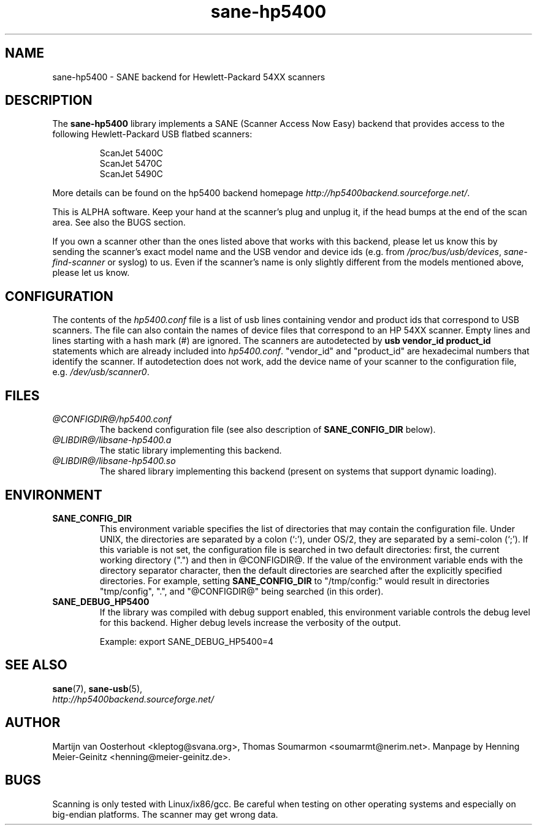 .TH sane\-hp5400 5 "13 Jul 2008" "@PACKAGEVERSION@" "SANE Scanner Access Now Easy"
.IX sane\-hp5400
.SH NAME
sane\-hp5400 \- SANE backend for Hewlett-Packard 54XX scanners
.SH DESCRIPTION
The
.B sane\-hp5400
library implements a SANE (Scanner Access Now Easy) backend that provides
access to the following Hewlett-Packard USB flatbed scanners:
.PP
.RS
ScanJet 5400C
.br
ScanJet 5470C
.br
ScanJet 5490C
.RE
.PP
More details can be found on the hp5400 backend homepage
.IR http://hp5400backend.sourceforge.net/ .
.PP
This is ALPHA software. Keep your hand at the scanner's plug and unplug it, if
the head bumps at the end of the scan area. See also the BUGS section.
.PP
If you own a scanner other than the ones listed above that works with this
backend, please let us know this by sending the scanner's exact model name and
the USB vendor and device ids (e.g. from
.IR /proc/bus/usb/devices ,
.I sane\-find\-scanner
or syslog) to us. Even if the scanner's name is only slightly different from
the models mentioned above, please let us know.
.PP

.SH CONFIGURATION
The contents of the
.I hp5400.conf
file is a list of usb lines containing vendor and product ids that correspond
to USB scanners. The file can also contain the names of device files that
correspond to an HP 54XX scanner.  Empty lines and lines starting with a hash
mark (#) are ignored.  The scanners are autodetected by
.B usb vendor_id product_id
statements which are already included into
.IR hp5400.conf .
"vendor_id" and "product_id" are hexadecimal numbers that identify the
scanner. If autodetection does not work, add the device name of your scanner
to the configuration file, e.g.
.IR /dev/usb/scanner0 .
.PP

.SH FILES
.TP
.I @CONFIGDIR@/hp5400.conf
The backend configuration file (see also description of
.B SANE_CONFIG_DIR
below).
.TP
.I @LIBDIR@/libsane\-hp5400.a
The static library implementing this backend.
.TP
.I @LIBDIR@/libsane\-hp5400.so
The shared library implementing this backend (present on systems that
support dynamic loading).
.SH ENVIRONMENT
.TP
.B SANE_CONFIG_DIR
This environment variable specifies the list of directories that may
contain the configuration file.  Under UNIX, the directories are
separated by a colon (`:'), under OS/2, they are separated by a
semi-colon (`;').  If this variable is not set, the configuration file
is searched in two default directories: first, the current working
directory (".") and then in @CONFIGDIR@.  If the value of the
environment variable ends with the directory separator character, then
the default directories are searched after the explicitly specified
directories.  For example, setting
.B SANE_CONFIG_DIR
to "/tmp/config:" would result in directories "tmp/config", ".", and
"@CONFIGDIR@" being searched (in this order).
.TP
.B SANE_DEBUG_HP5400
If the library was compiled with debug support enabled, this
environment variable controls the debug level for this backend.  Higher
debug levels increase the verbosity of the output.

Example:
export SANE_DEBUG_HP5400=4

.SH "SEE ALSO"
.BR sane (7),
.BR sane\-usb (5),
.br
.I http://hp5400backend.sourceforge.net/

.SH AUTHOR
Martijn van Oosterhout <kleptog@svana.org>, Thomas Soumarmon
<soumarmt@nerim.net>. Manpage by Henning Meier-Geinitz
<henning@meier\-geinitz.de>.

.SH BUGS
Scanning is only tested with Linux/ix86/gcc. Be careful when testing on other
operating systems and especially on big-endian platforms. The scanner may get
wrong data.
